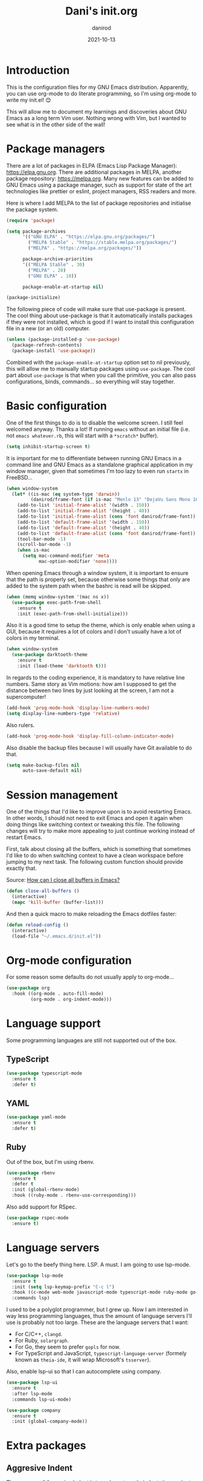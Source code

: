 #+title:  Dani's init.org
#+author: danirod
#+date:   2021-10-13

* Introduction

This is the configuration files for my GNU Emacs distribution. Apparently,
you can use org-mode to do literate programming, so I'm using org-mode to
write my init.el! 😊

This will allow me to document my learnings and discoveries about GNU Emacs
as a long term Vim user. Nothing wrong with Vim, but I wanted to see what is
in the other side of the wall!

* Package managers

There are a lot of packages in ELPA (Emacs Lisp Package Manager):
<https://elpa.gnu.org>. There are additional packages in MELPA, another
package repository: <https://melpa.org>. Many new features can be added to
GNU Emacs using a package manager, such as support for state of the art
technologies like prettier or eslint, project managers, RSS readers and more.

Here is where I add MELPA to the list of package repositories and initialise
the package system.

#+BEGIN_SRC emacs-lisp
  (require 'package)

  (setq package-archives
        '(("GNU ELPA" . "https://elpa.gnu.org/packages/")
          ("MELPA Stable" . "https://stable.melpa.org/packages/")
          ("MELPA" . "https://melpa.org/packages/"))

        package-archive-priorities
        '(("MELPA Stable" . 30)
          ("MELPA" . 20)
          ("GNU ELPA" . 10))

        package-enable-at-startup nil)

  (package-initialize)
#+END_SRC

The following piece of code will make sure that use-package is present. The
cool thing about use-package is that it automatically installs packages if
they were not installed, which is good if I want to install this
configuration file in a new (or an old) computer.

#+BEGIN_SRC emacs-lisp
  (unless (package-installed-p 'use-package)
    (package-refresh-contents)
    (package-install 'use-package))
#+END_SRC

Combined with the =package-enable-at-startup= option set to nil previously,
this will allow me to manually startup packages using =use-package=. The cool
part about =use-package= is that when you call the primitive, you can also
pass configurations, binds, commands... so everything will stay together.

* Basic configuration

One of the first things to do is to disable the welcome screen. I still feel
welcomed anyway. Thanks a lot! If running =emacs= without an initial file
(i.e. not =emacs whatever.rb=, this will start with a =*scratch*= buffer).

#+BEGIN_SRC emacs-lisp
  (setq inhibit-startup-screen t)
#+END_SRC

It is important for me to differentiate between running GNU Emacs in a command
line and GNU Emacs as a standalone graphical application in my window manager,
given that sometimes I'm too lazy to even run =startx= in FreeBSD...

#+BEGIN_SRC emacs-lisp
  (when window-system
    (let* ((is-mac (eq system-type 'darwin))
           (danirod/frame-font (if is-mac "Menlo 13" "DejaVu Sans Mono 10")))
      (add-to-list 'initial-frame-alist '(width . 150))
      (add-to-list 'initial-frame-alist '(height . 40))
      (add-to-list 'initial-frame-alist (cons 'font danirod/frame-font))
      (add-to-list 'default-frame-alist '(width . 150))
      (add-to-list 'default-frame-alist '(height . 40))
      (add-to-list 'default-frame-alist (cons 'font danirod/frame-font))
      (tool-bar-mode -1)
      (scroll-bar-mode -1)
      (when is-mac
        (setq mac-command-modifier 'meta
              mac-option-modifier 'none))))
#+END_SRC

When opening Emacs through a window system, it is important to ensure
that the path is properly set, because otherwise some things that only
are added to the system path when the bashrc is read will be skipped.

#+begin_src emacs-lisp
  (when (memq window-system '(mac ns x))
    (use-package exec-path-from-shell
      :ensure t
      :init (exec-path-from-shell-initialize)))
#+end_src

Also it is a good time to setup the theme, which is only enable when using
a GUI, because it requires a lot of colors and I don't usually have a lot of
colors in my terminal.

#+BEGIN_SRC emacs-lisp
  (when window-system
    (use-package darktooth-theme
      :ensure t
      :init (load-theme 'darktooth t)))
#+END_SRC

In regards to the coding experience, it is mandatory to have relative line
numbers. Same story as Vim motions: how am I supposed to get the distance
between two lines by just looking at the screen, I am not a supercomputer!

#+BEGIN_SRC emacs-lisp
  (add-hook 'prog-mode-hook 'display-line-numbers-mode)
  (setq display-line-numbers-type 'relative)
#+END_SRC

Also rulers.

#+BEGIN_SRC emacs-lisp
  (add-hook 'prog-mode-hook 'display-fill-column-indicator-mode)
#+END_SRC

Also disable the backup files because I will usually have Git available to do
that.

#+BEGIN_SRC emacs-lisp
  (setq make-backup-files nil
        auto-save-default nil)
#+END_SRC

* Session management

One of the things that I'd like to improve upon is to avoid restarting
Emacs.  In other words, I should not need to exit Emacs and open it
again when doing things like switching context or tweaking this file.
The following changes will try to make more appealing to just continue
working instead of restart Emacs.

First, talk about closing all the buffers, which is something that
sometimes I'd like to do when switching context to have a clean
workspace before jumping to my next task.  The following custom
function should provide exactly that.

Source: [[https://superuser.com/questions/895920/how-can-i-close-all-buffers-in-emacs][How can I close all buffers in Emacs?]]

#+begin_src emacs-lisp
  (defun close-all-buffers ()
    (interactive)
    (mapc 'kill-buffer (buffer-list)))
#+end_src

And then a quick macro to make reloading the Emacs dotfiles faster:

#+begin_src emacs-lisp
  (defun reload-config ()
    (interactive)
    (load-file "~/.emacs.d/init.el"))
#+end_src

* Org-mode configuration

For some reason some defaults do not usually apply to org-mode...

#+BEGIN_SRC emacs-lisp
  (use-package org
    :hook ((org-mode . auto-fill-mode)
           (org-mode . org-indent-mode)))
#+END_SRC

* Language support

Some programming languages are still not supported out of the box.

** TypeScript

#+BEGIN_SRC emacs-lisp
  (use-package typescript-mode
    :ensure t
    :defer t)
#+END_SRC

** YAML

#+BEGIN_SRC emacs-lisp
  (use-package yaml-mode
    :ensure t
    :defer t)
#+END_SRC

** Ruby

Out of the box, but I'm using rbenv.

#+BEGIN_SRC emacs-lisp
  (use-package rbenv
    :ensure t
    :defer t
    :init (global-rbenv-mode)
    :hook ((ruby-mode . rbenv-use-corresponding)))
#+END_SRC

Also add support for RSpec.

#+BEGIN_SRC emacs-lisp
  (use-package rspec-mode
    :ensure t)
#+END_SRC

* Language servers

Let's go to the beefy thing here. LSP. A must. I am going to use lsp-mode.

#+BEGIN_SRC emacs-lisp
  (use-package lsp-mode
    :ensure t
    :init (setq lsp-keymap-prefix "C-c l")
    :hook ((c-mode web-mode javascript-mode typescript-mode ruby-mode go-mode) . lsp)
    :commands lsp)
#+END_SRC

I used to be a polyglot programmer, but I grew up. Now I am interested in way
less programming languages, thus the amount of language servers I'll use is
probably not too large. These are the language servers that I want:

- For C/C++, =clangd=.
- For Ruby, =solargraph=.
- For Go, they seem to prefer =gopls= for now.
- For TypeScript and JavaScript, =typescript-language-server= (formely known
  as =theia-ide=, it will wrap Microsoft's =tsserver=).

Also, enable lsp-ui so that I can autocomplete using company.

#+BEGIN_SRC emacs-lisp
  (use-package lsp-ui
    :ensure t
    :after lsp-mode
    :commands lsp-ui-mode)
#+END_SRC

#+BEGIN_SRC emacs-lisp
  (use-package company
    :ensure t
    :init (global-company-mode))
#+END_SRC

* Extra packages

** Aggresive Indent

The purpose of Aggresive Indent is to make automatic indentation
easier to perform by automatically updating the document whenever the
indentation may change in a subtle way.

#+begin_src emacs-lisp
  (use-package aggressive-indent
    :ensure t
    :init (global-aggressive-indent-mode 1))
#+end_src

** Editorconfig

Used for consistency between projects.

#+BEGIN_SRC emacs-lisp
  (use-package editorconfig
    :ensure t
    :init (editorconfig-mode 1))
#+END_SRC

** Projectile

Projectile is a tool for interacting with projects. I use it to manage the
different stuff I work with. I should note in this file the commands to
add a new project, because once I add all my projects, I don't usually touch
the project list very often.

#+BEGIN_SRC emacs-lisp
  (use-package projectile
    :ensure t
    :init (projectile-global-mode)
    :bind (:map projectile-mode-map
                ("C-c p" . projectile-command-map)))
#+END_SRC

I spend so many time in Ruby on Rails that this is worth. It adds additional
projectile actions such as spawning Rails servers, Rails consoles, Rails
dbconsoles and so.

#+BEGIN_SRC emacs-lisp
  (use-package projectile-rails
    :ensure t
    :after projectile
    :init (projectile-rails-global-mode)
    :bind (:map projectile-rails-mode-map
                ("C-c r" . projectile-rails-command-map)))
#+END_SRC

** Magit

Magit is a tool for interacting with Git that leverages the integrated VCS
functionality present in GNU Emacs.  Here is the manual:
<https://magit.vc/manual/magit/>. Now I just have to... read it.

#+BEGIN_SRC emacs-lisp
  (use-package magit
    :ensure t
    :commands magit-status
    :bind (("C-c g" . magit-status)
           ("C-c M-g" . magit-dispatch-popup)))
#+END_SRC

TODO: Evaluate whether I want a git gutter similar to Vim.

** Neotree

I initially tried to use Treemacs, but there are some glitches that disturb
me (such as having a scratch window open if I want to autostart Treemacs).
Therefore, I'm switching to Neotree instead. I don't think there is much
different aside of the bugs...

#+BEGIN_SRC emacs-lisp
  (use-package all-the-icons
    :ensure t)
  (use-package neotree
    :ensure t
    :after all-the-icons
    :bind (("C-c t" . neotree-toggle))
    :config (setq neo-theme (if window-system 'icons 'arrows)))
#+END_SRC

** Elcord

This is a funny one: Elcord integrates with the Discord Rich Presence system to
present the file I am editing if I am connected to Discord. Not useful at work
(I don't have Discord installed in my work computer and it would be probably
not a good idea to reveal the file names I work with), but a nice addition at
home while working on side projects.

#+BEGIN_SRC emacs-lisp
  (use-package elcord
    :ensure t
    :init (elcord-mode))
#+END_SRC

